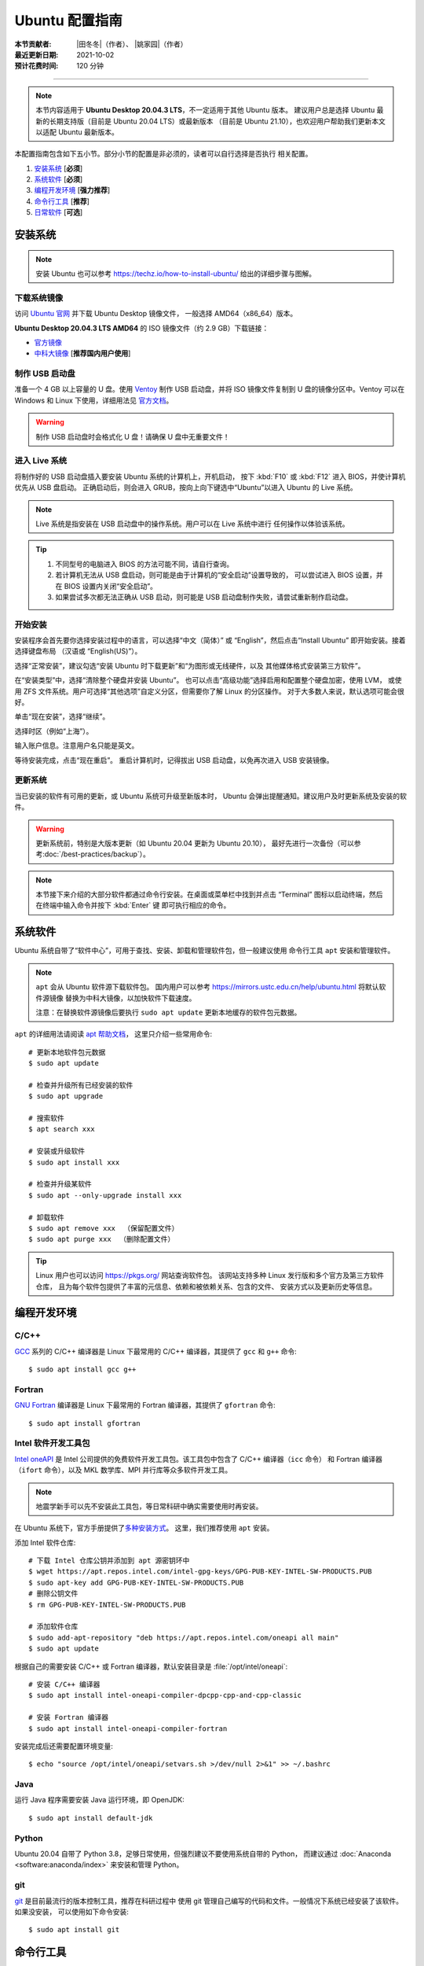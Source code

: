 Ubuntu 配置指南
===============

:本节贡献者: |田冬冬|\（作者）、
             |姚家园|\（作者）
:最近更新日期: 2021-10-02
:预计花费时间: 120 分钟

----

.. note::

   本节内容适用于 **Ubuntu Desktop 20.04.3 LTS**，不一定适用于其他 Ubuntu 版本。
   建议用户总是选择 Ubuntu 最新的长期支持版（目前是 Ubuntu 20.04 LTS）或最新版本
   （目前是 Ubuntu 21.10），也欢迎用户帮助我们更新本文以适配 Ubuntu 最新版本。

本配置指南包含如下五小节。部分小节的配置是非必须的，读者可以自行选择是否执行
相关配置。

#. `安装系统`_ [**必须**]
#. `系统软件`_ [**必须**]
#. `编程开发环境`_ [**强力推荐**]
#. `命令行工具`_ [**推荐**]
#. `日常软件`_ [**可选**]

安装系统
--------

.. note::

   安装 Ubuntu 也可以参考 https://techz.io/how-to-install-ubuntu/
   给出的详细步骤与图解。

下载系统镜像
^^^^^^^^^^^^

访问 `Ubuntu 官网 <https://ubuntu.com/>`__ 并下载 Ubuntu Desktop 镜像文件，
一般选择 AMD64（x86_64）版本。

**Ubuntu Desktop 20.04.3 LTS AMD64** 的 ISO 镜像文件（约 2.9 GB）下载链接：

- `官方镜像 <https://releases.ubuntu.com/focal/ubuntu-20.04.3-desktop-amd64.iso>`__
- `中科大镜像 <https://mirrors.ustc.edu.cn/ubuntu-releases/20.04/ubuntu-20.04.3-desktop-amd64.iso>`__ [**推荐国内用户使用**]

制作 USB 启动盘
^^^^^^^^^^^^^^^

准备一个 4 GB 以上容量的 U 盘。使用 `Ventoy <https://ventoy.net/cn/>`__ 制作
USB 启动盘，并将 ISO 镜像文件复制到 U 盘的镜像分区中。Ventoy 可以在
Windows 和 Linux 下使用，详细用法见 `官方文档 <https://ventoy.net/cn/doc_start.html>`__。

.. warning::

   制作 USB 启动盘时会格式化 U 盘！请确保 U 盘中无重要文件！

进入 Live 系统
^^^^^^^^^^^^^^

将制作好的 USB 启动盘插入要安装 Ubuntu 系统的计算机上，开机启动，
按下 :kbd:`F10` 或 :kbd:`F12` 进入 BIOS，并使计算机优先从 USB 盘启动。
正确启动后，则会进入 GRUB，按向上向下键选中“Ubuntu”以进入 Ubuntu 的 Live 系统。

.. note::

    Live 系统是指安装在 USB 启动盘中的操作系统。用户可以在 Live 系统中进行
    任何操作以体验该系统。

.. tip::

    1.  不同型号的电脑进入 BIOS 的方法可能不同，请自行查询。
    2.  若计算机无法从 USB 盘启动，则可能是由于计算机的“安全启动”设置导致的，
        可以尝试进入 BIOS 设置，并在 BIOS 设置内关闭“安全启动”。
    3.  如果尝试多次都无法正确从 USB 启动，则可能是 USB 启动盘制作失败，请尝试重新制作启动盘。

开始安装
^^^^^^^^

安装程序会首先要你选择安装过程中的语言，可以选择“中文（简体）”
或 “English”，然后点击“Install Ubuntu” 即开始安装。接着选择键盘布局
（汉语或 “English(US)”）。

选择“正常安装”，建议勾选“安装 Ubuntu 时下载更新”和“为图形或无线硬件，以及
其他媒体格式安装第三方软件”。

在“安装类型”中，选择“清除整个硬盘并安装 Ubuntu”。
也可以点击“高级功能”选择启用和配置整个硬盘加密，使用 LVM，
或使用 ZFS 文件系统。用户可选择“其他选项”自定义分区，但需要你了解 Linux 的分区操作。
对于大多数人来说，默认选项可能会很好。

单击“现在安装”，选择“继续”。

选择时区（例如“上海”）。

输入账户信息。注意用户名只能是英文。

等待安装完成，点击“现在重启”。
重启计算机时，记得拔出 USB 启动盘，以免再次进入 USB 安装镜像。

更新系统
^^^^^^^^

当已安装的软件有可用的更新，或 Ubuntu 系统可升级至新版本时，
Ubuntu 会弹出提醒通知。建议用户及时更新系统及安装的软件。

.. warning::

    更新系统前，特别是大版本更新（如 Ubuntu 20.04 更新为 Ubuntu 20.10），
    最好先进行一次备份（可以参考\ :doc:`/best-practices/backup`）。

.. note::

   本节接下来介绍的大部分软件都通过命令行安装。在桌面或菜单栏中找到并点击
   “Terminal” 图标以启动终端，然后在终端中输入命令并按下 :kbd:`Enter` 键
   即可执行相应的命令。

系统软件
--------

Ubuntu 系统自带了“软件中心”，可用于查找、安装、卸载和管理软件包，但一般建议使用
命令行工具 ``apt`` 安装和管理软件。

.. note::

   ``apt`` 会从 Ubuntu 软件源下载软件包。
   国内用户可以参考 https://mirrors.ustc.edu.cn/help/ubuntu.html 将默认软件源镜像
   替换为中科大镜像，以加快软件下载速度。

   注意：在替换软件源镜像后要执行 ``sudo apt update`` 更新本地缓存的软件包元数据。

``apt`` 的详细用法请阅读 `apt 帮助文档 <http://manpages.ubuntu.com/manpages/focal/man8/apt.8.html>`__，
这里只介绍一些常用命令::

    # 更新本地软件包元数据
    $ sudo apt update

    # 检查并升级所有已经安装的软件
    $ sudo apt upgrade

    # 搜索软件
    $ apt search xxx

    # 安装或升级软件
    $ sudo apt install xxx

    # 检查并升级某软件
    $ sudo apt --only-upgrade install xxx

    # 卸载软件
    $ sudo apt remove xxx  （保留配置文件）
    $ sudo apt purge xxx  （删除配置文件）

.. tip::

    Linux 用户也可以访问 https://pkgs.org/ 网站查询软件包。
    该网站支持多种 Linux 发行版和多个官方及第三方软件仓库，
    且为每个软件包提供了丰富的元信息、依赖和被依赖关系、包含的文件、
    安装方式以及更新历史等信息。

编程开发环境
------------

C/C++
^^^^^

`GCC <https://gcc.gnu.org/>`__ 系列的 C/C++ 编译器是 Linux 下最常用的
C/C++ 编译器，其提供了 ``gcc`` 和 ``g++`` 命令::

    $ sudo apt install gcc g++

Fortran
^^^^^^^

`GNU Fortran <https://gcc.gnu.org/fortran/>`__ 编译器是 Linux 下最常用的
Fortran 编译器，其提供了 ``gfortran`` 命令::

    $ sudo apt install gfortran

Intel 软件开发工具包
^^^^^^^^^^^^^^^^^^^^

`Intel oneAPI <https://software.intel.com/content/www/us/en/develop/tools/oneapi.html>`__
是 Intel 公司提供的免费软件开发工具包。该工具包中包含了 C/C++ 编译器（``icc`` 命令）
和 Fortran 编译器（``ifort`` 命令），以及 MKL 数学库、MPI 并行库等众多软件开发工具。

.. note::

   地震学新手可以先不安装此工具包，等日常科研中确实需要使用时再安装。

在 Ubuntu 系统下，官方手册提供了\
`多种安装方式 <https://software.intel.com/content/www/us/en/develop/documentation/installation-guide-for-intel-oneapi-toolkits-linux/>`__。
这里，我们推荐使用 ``apt`` 安装。

添加 Intel 软件仓库::

    # 下载 Intel 仓库公钥并添加到 apt 源密钥环中
    $ wget https://apt.repos.intel.com/intel-gpg-keys/GPG-PUB-KEY-INTEL-SW-PRODUCTS.PUB
    $ sudo apt-key add GPG-PUB-KEY-INTEL-SW-PRODUCTS.PUB
    # 删除公钥文件
    $ rm GPG-PUB-KEY-INTEL-SW-PRODUCTS.PUB

    # 添加软件仓库
    $ sudo add-apt-repository "deb https://apt.repos.intel.com/oneapi all main"
    $ sudo apt update

根据自己的需要安装 C/C++ 或 Fortran 编译器，默认安装目录是 :file:`/opt/intel/oneapi`::

    # 安装 C/C++ 编译器
    $ sudo apt install intel-oneapi-compiler-dpcpp-cpp-and-cpp-classic

    # 安装 Fortran 编译器
    $ sudo apt install intel-oneapi-compiler-fortran

安装完成后还需要配置环境变量::

    $ echo "source /opt/intel/oneapi/setvars.sh >/dev/null 2>&1" >> ~/.bashrc

.. dropdown:: 查看 Intel 软件仓库提供的软件列表
    :color: info
    :icon: info

    使用如下命令可以列出 Intel 软件仓库提供的所有软件包::

        $ sudo -E apt-cache pkgnames intel

Java
^^^^

运行 Java 程序需要安装 Java 运行环境，即 OpenJDK::

    $ sudo apt install default-jdk

Python
^^^^^^

Ubuntu 20.04 自带了 Python 3.8，足够日常使用，但强烈建议不要使用系统自带的 Python，
而建议通过 :doc:`Anaconda <software:anaconda/index>` 来安装和管理 Python。

git
^^^

`git <https://git-scm.com/>`__ 是目前最流行的版本控制工具，推荐在科研过程中
使用 git 管理自己编写的代码和文件。一般情况下系统已经安装了该软件。如果没安装，
可以使用如下命令安装::

    $ sudo apt install git

命令行工具
----------

Ubuntu 系统默认安装了日常科研所需的大多数命令行工具。这里推荐一些其它有用的命令行工具。

ack
^^^

`ack <https://beyondgrep.com/>`__ 是一个字符搜索工具，与 ``grep`` 命令类似。
其专为搜索源代码设计，因而在日常编程中更加简单易用。安装 ``ack``::

    $ sudo apt install ack

日常软件
--------

文本编辑器
^^^^^^^^^^

Ubuntu 系统自带的文本编辑器 Gedit 只具有最基本的文本编辑功能，无法满足日常编程需求。
推荐安装并使用更强大的文本编辑器 `Visual Studio Code <https://code.visualstudio.com/>`__。
根据\ `官方安装说明 <https://code.visualstudio.com/docs/setup/linux#_debian-and-ubuntu-based-distributions>`__\
安装即可。

解压软件
^^^^^^^^

Ubuntu 的归档管理器可以识别并打开 Linux 下的常见压缩格式（如 ``.tar.gz``、
``.tar.bz2`` 等），也支持 Windows 和 macOS 下的常见压缩格式（如 ``.zip`` 和 ``.7z``），
但默认不支持 ``.rar`` 格式。安装 `unar <https://theunarchiver.com/command-line>`__
后即可通过双击直接解压 ``.rar`` 文件::

    $ sudo apt install unar

终端
^^^^^

Ubuntu 自带的终端模拟器是 GNOME Terminal，使用起来中规中矩。
日常科研经常需要开好几个终端，切换和管理起来比较麻烦。

`Terminator <https://gnome-terminator.org/>`__
是一个功能强大的终端模拟器，最常用的功能是终端分割和终端切换。
使用如下命令安装::

    $ sudo dnf install terminator

Google Earth
^^^^^^^^^^^^

Google Earth 是 Google 公司开发的虚拟三维地球软件，其提供了高精度的卫星图像，
并允许用户添加 KML 或 KMZ 格式的自定义数据。
非重度用户可以直接使用 `Google Earth 网页版 <https://earth.google.com/web>`__，
重度用户可以按照如下步骤安装桌面版。

1. 下载 64 位 deb 包：https://www.google.com/earth/versions/#download-pro
2. 双击下载的 deb 安装包即可安装

网页浏览器
^^^^^^^^^^

Ubuntu 自带了 Firefox 浏览器，用户也可以安装 Google Chrome 浏览器::

    # 下载 Google Chrome 的 deb 软件包
    $ wget https://dl.google.com/linux/direct/google-chrome-stable_current_amd64.deb
    # 安装 Google Chrome
    $ sudo apt install ./google-chrome-stable_current_amd64.deb

WPS Office
^^^^^^^^^^

Ubuntu 自带的 LibreOffice 具有简单的文档查看和编辑功能，但其兼容性一般。
兼容性更好的是 WPS Office。

1.  下载 64位 deb 格式的安装包：`WPS Office for Linux 官网 <https://linux.wps.cn/>`__
2.  双击下载的 deb 安装包即可安装
